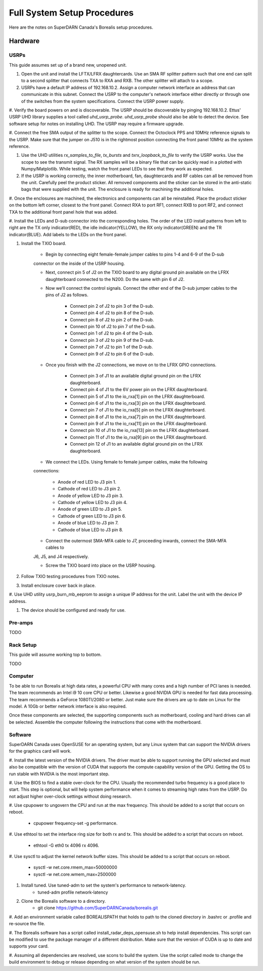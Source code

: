 Full System Setup Procedures
****************************

Here are the notes on SuperDARN Canada's Borealis setup procedures.

========
Hardware
========

-----
USRPs
-----

This guide assumes set up of a brand new, unopened unit.

#. Open the unit and install the LFTX/LFRX daughtercards. Use an SMA RF splitter pattern such that one end can split to a second splitter that connects TXA to RXA and RXB. The other splitter will attach to a scope.

#. USRPs have a default IP address of 192.168.10.2. Assign a computer network interface an address that can communicate in this subnet. Connect the USRP to the computer's network interface either directly or through one of the switches from the system specifications. Connect the USRP power supply.

#. Verify the board powers on and is discoverable. The USRP should be discoverable by pinging
192.168.10.2. Ettus' USRP UHD library supplies a tool called `uhd_usrp_probe`. `uhd_usrp_probe` should also be able to detect the device. See software setup for notes on installing UHD. The USRP may require a firmware upgrade.

#. Connect the free SMA output of the splitter to the scope. Connect the Octoclock PPS and 10MHz
reference signals to the USRP. Make sure that the jumper on J510 is in the rightmost position
connecting the front panel 10MHz as the system reference.

#. Use the UHD utilities `rx_samples_to_file`, `tx_bursts` and `txrx_loopback_to_file` to verify the USRP works. Use the scope to see the transmit signal. The RX samples will be a binary file that can be quickly read in a plotted with Numpy/Matplotlib. While testing, watch the front panel LEDs to see that they work as expected.

#. If the USRP is working correctly, the inner motherboard, fan, daughtercards and RF cables can all be removed from the unit. Carefully peel the product sticker. All removed components and the sticker can be stored in the anti-static bags that were supplied with the unit. The enclosure is ready for machining the additional holes.

#. Once the enclosures are machined, the electronics and components can all be reinstalled. Place the product sticker on the bottom left corner, closest to the front panel. Connect RXA to port RF1,
connect RXB to port RF2, and connect TXA to the additional front panel hole that was added.

#. Install the LEDs and D-sub connector into the corresponding holes. The order of the LED install
patterns from left to right are the TX only indicator(RED), the idle indicator(YELLOW), the RX only indicator(GREEN) and the TR indicator(BLUE). Add labels to the LEDs on the front panel.

#. Install the TXIO board.

    - Begin by connecting eight female-female jumper cables to pins 1-4 and 6-9 of the D-sub
    connector on the inside of the USRP housing.

    - Next, connect pin 5 of J2 on the TXIO board to any digital ground pin available on the LFRX daughterboard connected to the N200. Do the same with pin 6 of J2.

    - Now we’ll connect the control signals. Connect the other end of the D-sub jumper cables to the pins of J2 as follows.

        - Connect pin 2 of J2 to pin 3 of the D-sub.
        - Connect pin 4 of J2 to pin 8 of the D-sub.
        - Connect pin 8 of J2 to pin 2 of the D-sub.
        - Connect pin 10 of J2 to pin 7 of the D-sub.
        - Connect pin 1 of J2 to pin 4 of the D-sub.
        - Connect pin 3 of J2 to pin 9 of the D-sub.
        - Connect pin 7 of J2 to pin 1 of the D-sub.
        - Connect pin 9 of J2 to pin 6 of the D-sub.

    - Once you finish with the J2 connections, we move on to the LFRX GPIO connections.

        - Connect pin 3 of J1 to an available digital ground pin on the LFRX daughterboard.
        - Connect pin 4 of J1 to the 6V power pin on the LFRX daughterboard.
        - Connect pin 5 of J1 to the io_rxa[1] pin on the LFRX daughterboard.
        - Connect pin 6 of J1 to the io_rxa[3] pin on the LFRX daughterboard.
        - Connect pin 7 of J1 to the io_rxa[5] pin on the LFRX daughterboard.
        - Connect pin 8 of J1 to the io_rxa[7] pin on the LFRX daughterboard.
        - Connect pin 9 of J1 to the io_rxa[11] pin on the LFRX daughterboard.
        - Connect pin 10 of J1 to the io_rxa[13] pin on the LFRX daughterboard.
        - Connect pin 11 of J1 to the io_rxa[9] pin on the LFRX daughterboard.
        - Connect pin 12 of J1 to an available digital ground pin on the LFRX daughterboard.

    - We connect the LEDs. Using female to female jumper cables, make the following
    connections:

        - Anode of red LED to J3 pin 1.
        - Cathode of red LED to J3 pin 2.
        - Anode of yellow LED to J3 pin 3.
        - Cathode of yellow LED to J3 pin 4.
        - Anode of green LED to J3 pin 5.
        - Cathode of green LED to J3 pin 6.
        - Anode of blue LED to J3 pin 7.
        - Cathode of blue LED to J3 pin 8.

    - Connect the outermost SMA-MFA cable to J7, proceeding inwards, connect the SMA-MFA cables to
    J6, J5, and J4 respectively.

    - Screw the TXIO board into place on the USRP housing.

#. Follow TXIO testing procedures from TXIO notes.

#. Install enclosure cover back in place.

#. Use UHD utility usrp_burn_mb_eeprom to assign a unique IP address for the unit. Label the unit
with the device IP address.

#. The device should be configured and ready for use.

--------
Pre-amps
--------
TODO

----------
Rack Setup
----------

This guide will assume working top to bottom.

TODO

--------
Computer
--------

To be able to run Borealis at high data rates, a powerful CPU with many cores and a high number of
PCI lanes is needed. The team recommends an Intel i9 10 core CPU or better. Likewise a good NVIDIA
GPU is needed for fast data processing. The team recommends a GeForce 1080TI/2080 or better. Just
make sure the drivers are up to date on Linux for the model. A 10Gb or better network interface is
also required.

Once these components are selected, the supporting components such as motherboard, cooling and
hard drives can all be selected. Assemble the computer following the instructions that come with
the motherboard.

--------
Software
--------

SuperDARN Canada uses OpenSUSE for an operating system, but any Linux system that can support
the NVIDIA drivers for the graphics card will work.

#. Install the latest version of the NVIDIA drivers. The driver must be able to support running
the GPU selected and must also be compatible with the version of CUDA that supports the
compute capability version of the GPU. Getting the OS to run stable with NVIDIA is the most
important step.

#. Use the BIOS to find a stable over-clock for the CPU. Usually the recommended turbo frequency
is a good place to start. This step is optional, but will help system performance when it comes
to streaming high rates from the USRP. Do not adjust higher over-clock settings without doing
research.

#. Use cpupower to ungovern the CPU and run at the max frequency. This should be added to a script
that occurs on reboot.

    - cpupower frequency-set -g performance.

#. Use ethtool to set the interface ring size for both rx and tx. This should be added to a script
that occurs on reboot.

    - ethtool -G eth0 tx 4096 rx 4096.

#. Use sysctl to adjust the kernel network buffer sizes. This should be added to a script that
occurs on reboot.
    - sysctl -w net.core.rmem_max=50000000
    - sysctl -w net.core.wmem_max=2500000

#. Install tuned. Use tuned-adm to set the system's performance to network-latency.
    - tuned-adm profile network-latency

#. Clone the Borealis software to a directory.
    - git clone https://github.com/SuperDARNCanada/borealis.git

#. Add an environment variable called BOREALISPATH that holds to path to the cloned directory in
.bashrc or .profile and re-source the file.

#. The Borealis software has a script called install_radar_deps_opensuse.sh to help install
dependencies. This script can be modified to use the package manager of a different distribution.
Make sure that the version of CUDA is up to date and supports your card.

#. Assuming all dependencies are resolved, use scons to build the system. Use the script called
mode to change the build environment to debug or release depending on what version of the system
should be run.